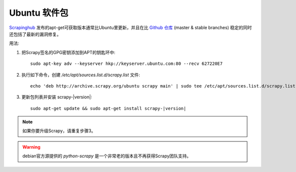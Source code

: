 .. _topics-ubuntu:

===============
Ubuntu 软件包
===============

.. versionadded:: 0.10

`Scrapinghub`_ 发布的apt-get可获取版本通常比Ubuntu里更新，并且在比 `Github 仓库`_
(master & stable branches) 稳定的同时还包括了最新的漏洞修复。

用法:

1. 把Scrapy签名的GPG密钥添加到APT的钥匙环中::

    sudo apt-key adv --keyserver hkp://keyserver.ubuntu.com:80 --recv 627220E7

2. 执行如下命令，创建 `/etc/apt/sources.list.d/scrapy.list` 文件::

    echo 'deb http://archive.scrapy.org/ubuntu scrapy main' | sudo tee /etc/apt/sources.list.d/scrapy.list

3. 更新包列表并安装 scrapy-|version|:

   .. parsed-literal::
   
      sudo apt-get update && sudo apt-get install scrapy-|version|

.. note:: 如果你要升级Scrapy，请重复步骤3。

.. warning:: debian官方源提供的 `python-scrapy` 是一个非常老的版本且不再获得Scrapy团队支持。

.. _Scrapinghub: http://scrapinghub.com/
.. _Github 仓库: https://github.com/scrapy/scrapy
